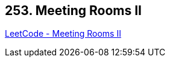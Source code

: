 == 253. Meeting Rooms II

https://leetcode.com/problems/meeting-rooms-ii/[LeetCode - Meeting Rooms II]

